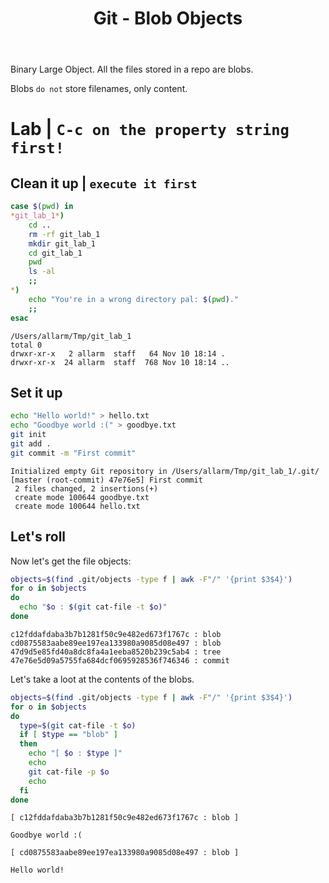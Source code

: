 #+title: Git - Blob Objects
#+roam_tags: blob type git

Binary Large Object. All the files stored in a repo are blobs.

Blobs ~do not~ store filenames, only content.

* Lab | ~C-c on the property string first!~

#+property: header-args :dir /Users/allarm/Tmp/git_lab_1 :results output :wrap "example"

** Clean it up | ~execute it first~

#+begin_src bash :exports both 
case $(pwd) in
,*git_lab_1*)
    cd ..
    rm -rf git_lab_1
    mkdir git_lab_1
    cd git_lab_1
    pwd
    ls -al
    ;;
,*)
    echo "You're in a wrong directory pal: $(pwd)."
    ;;
esac
#+end_src

#+RESULTS:
#+begin_example
/Users/allarm/Tmp/git_lab_1
total 0
drwxr-xr-x   2 allarm  staff   64 Nov 10 18:14 .
drwxr-xr-x  24 allarm  staff  768 Nov 10 18:14 ..
#+end_example

** Set it up
:PROPERTIES:
:ID:       645EA6CA-89ED-420C-92C8-A1E3BFAE4394
:END:

#+begin_src bash :exports both 
echo "Hello world!" > hello.txt
echo "Goodbye world :(" > goodbye.txt
git init
git add .
git commit -m "First commit"
#+end_src

#+RESULTS:
#+begin_example
Initialized empty Git repository in /Users/allarm/Tmp/git_lab_1/.git/
[master (root-commit) 47e76e5] First commit
 2 files changed, 2 insertions(+)
 create mode 100644 goodbye.txt
 create mode 100644 hello.txt
#+end_example

** Let's roll

Now let's get the file objects:

#+begin_src bash :exports both 
objects=$(find .git/objects -type f | awk -F"/" '{print $3$4}')
for o in $objects
do
  echo "$o : $(git cat-file -t $o)"
done
#+end_src

#+RESULTS:
#+begin_example
c12fddafdaba3b7b1281f50c9e482ed673f1767c : blob
cd0875583aabe89ee197ea133980a9085d08e497 : blob
47d9d5e85fd40a8dc8fa4a1eeba8520b239c5ab4 : tree
47e76e5d09a5755fa684dcf0695928536f746346 : commit
#+end_example

Let's take a loot at the contents of the blobs.

#+begin_src bash :exports both 
objects=$(find .git/objects -type f | awk -F"/" '{print $3$4}')
for o in $objects
do
  type=$(git cat-file -t $o)
  if [ $type == "blob" ]
  then
    echo "[ $o : $type ]"
    echo
    git cat-file -p $o
    echo
  fi
done
#+end_src

#+RESULTS:
#+begin_example
[ c12fddafdaba3b7b1281f50c9e482ed673f1767c : blob ]

Goodbye world :(

[ cd0875583aabe89ee197ea133980a9085d08e497 : blob ]

Hello world!

#+end_example
